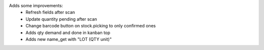 Adds some improvements:
    - Refresh fields after scan
    - Update quantity pending after scan
    - Change barcode button on stock.picking to only confirmed ones
    - Adds qty demand and done in kanban top
    - Adds new name_get with "LOT (QTY unit)"
